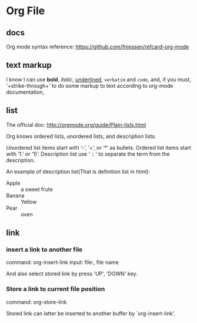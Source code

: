 * Org File
** docs
   Org mode syntax reference: https://github.com/fniessen/refcard-org-mode
** text markup
   I know I can use *bold*, /italic/, _underlined_, =verbatim= and ~code~, and, if you must, ‘+strike-through+’ to do some markup to text according to org-mode documentation,
** list
   The official doc: http://orgmode.org/guide/Plain-lists.html

   Org knows ordered lists, unordered lists, and description lists.
   
   Unordered list items start with ‘-’, ‘+’, or ‘*’ as bullets.
   Ordered list items start with ‘1.’ or ‘1)’.
   Description list use ‘ :: ’ to separate the term from the description. 

   An example of description list(That is definition list in html):
   - Apple :: a sweet frute
   - Banana :: Yellow
   - Pear :: oven
     
     
** link
*** insert a link to another file
    command: org-insert-link
    input: file:, file name

    And also select stored link by press 'UP', 'DOWN' key.
*** Store a link to current file position
    command: org-store-link

    Stored link can latter be inserted to another buffer by `org-insert-link'.

